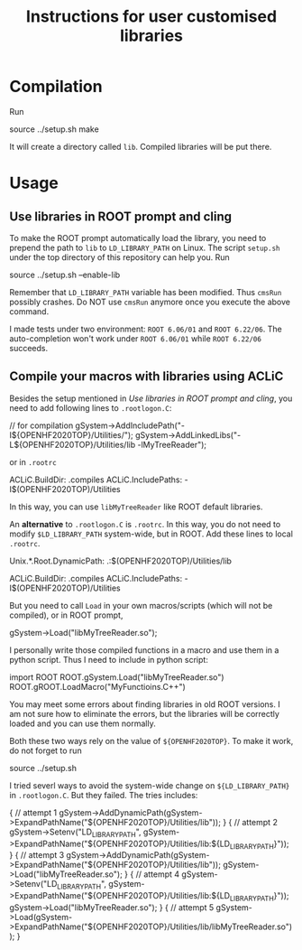 #+TITLE: Instructions for user customised libraries
* Compilation
  Run
  #+BEGIN_SRC: shell
source ../setup.sh
make
  #+END_SRC
  It will create a directory called ~lib~. Compiled libraries will be
  put there.

* Usage
** Use libraries in ROOT prompt and cling
   To make the ROOT prompt automatically load the library, you need to
   prepend the path to ~lib~ to ~LD_LIBRARY_PATH~ on Linux. The script
   ~setup.sh~ under the top directory of this repository can help you.
   Run
   #+BEGIN_SRC: shell
source ../setup.sh --enable-lib
   #+END_SRC
   Remember that ~LD_LIBRARY_PATH~ variable has been modified. Thus
   ~cmsRun~ possibly crashes. Do NOT use ~cmsRun~ anymore once you
   execute the above command.

   I made tests under two environment: ~ROOT 6.06/01~ and ~ROOT 6.22/06~.
   The auto-completion won't work under ~ROOT 6.06/01~ while 
   ~ROOT 6.22/06~ succeeds.

** Compile your macros with libraries using ACLiC
   Besides the setup mentioned in [[Use libraries in ROOT prompt and cling]],
   you need to add following lines to ~.rootlogon.C~:
   #+BEGIN_SRC: c++
   // for compilation
   gSystem->AddIncludePath("-I${OPENHF2020TOP}/Utilities/");
   gSystem->AddLinkedLibs("-L${OPENHF2020TOP}/Utilities/lib -lMyTreeReader");
   #+END_SRC
   or in ~.rootrc~
   #+BEGIN_SRC: shell
 # Build options
 ACLiC.BuildDir:        .compiles
 ACLiC.IncludePaths:     -I$(OPENHF2020TOP)/Utilities
   #+END_SRC
   In this way, you can use ~libMyTreeReader~ like ROOT default libraries.

   An *alternative* to ~.rootlogon.C~ is ~.rootrc~. In this
   way, you do not need to modify ~$LD_LIBRARY_PATH~
   system-wide, but in ROOT. Add these lines to local ~.rootrc~.
   #+BEGIN_SRC: shell
 # Search path for dynamic libraries
 Unix.*.Root.DynamicPath:    .:$(OPENHF2020TOP)/Utilities/lib

 # Build options
 ACLiC.BuildDir:        .compiles
 ACLiC.IncludePaths:     -I$(OPENHF2020TOP)/Utilities
   #+END_SRC
   But you need to call ~Load~ in your own macros/scripts (which will not be compiled),
   or in ROOT prompt, 
   #+BEGIN_SRC: c++
   gSystem->Load("libMyTreeReader.so");
   #+END_SRC
   I personally write those compiled functions in a macro and use them in
   a python script. Thus I need to include in python script:
   #+BEGIN_SRC: python
import ROOT
ROOT.gSystem.Load("libMyTreeReader.so")
ROOT.gROOT.LoadMacro("MyFunctioins.C++")
   #+END_SRC
   You may meet some errors about finding libraries in old ROOT versions.
   I am not sure how to eliminate the errors, but the libraries will be
   correctly loaded and you can use them normally.

   Both these two ways rely on the value of ~${OPENHF2020TOP}~. To make it work,
   do not forget to run
   #+BEGIN_SRC: shell
source ../setup.sh
   #+END_SRC

   I tried severl ways to avoid the system-wide change on ~${LD_LIBRARY_PATH}~
   in ~.rootlogon.C~. But they failed. The tries includes:
     #+BEGIN_SRC: c++
{
// attempt 1
  gSystem->AddDynamicPath(gSystem->ExpandPathName("${OPENHF2020TOP}/Utilities/lib"));
}
{
// attempt 2
  gSystem->Setenv("LD_LIBRARY_PATH",
       gSystem->ExpandPathName("${OPENHF2020TOP}/Utilities/lib:${LD_LIBRARY_PATH}"));
}
{
// attempt 3
  gSystem->AddDynamicPath(gSystem->ExpandPathName("${OPENHF2020TOP}/Utilities/lib"));
  gSystem->Load("libMyTreeReader.so");
}
{
// attempt 4
  gSystem->Setenv("LD_LIBRARY_PATH",
       gSystem->ExpandPathName("${OPENHF2020TOP}/Utilities/lib:${LD_LIBRARY_PATH}"));
  gSystem->Load("libMyTreeReader.so");
}
{
// attempt 5
  gSystem->Load(gSystem->ExpandPathName("${OPENHF2020TOP}/Utilities/lib/libMyTreeReader.so"));
}
     #+END_SRC
